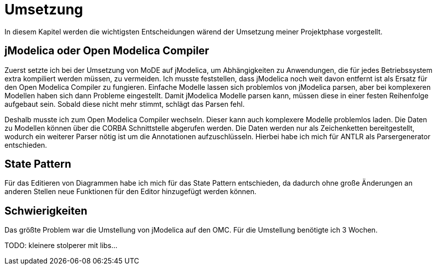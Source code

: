 
= Umsetzung

In diesem Kapitel werden die wichtigsten Entscheidungen wärend der Umsetzung meiner Projektphase vorgestellt.

== jModelica oder Open Modelica Compiler

Zuerst setzte ich bei der Umsetzung von MoDE auf jModelica, um Abhängigkeiten zu Anwendungen, die für jedes Betriebssystem extra kompiliert werden müssen, zu vermeiden. Ich musste feststellen, dass jModelica noch weit davon entfernt ist als Ersatz für den Open Modelica Compiler zu fungieren. Einfache Modelle lassen sich problemlos von jModelica parsen, aber bei komplexeren Modellen haben sich dann Probleme eingestellt. Damit jModelica Modelle parsen kann, müssen diese in einer festen Reihenfolge aufgebaut sein. Sobald diese nicht mehr stimmt, schlägt das Parsen fehl.

Deshalb musste ich zum Open Modelica Compiler wechseln. Dieser kann auch komplexere Modelle problemlos laden. Die Daten zu Modellen können über die CORBA Schnittstelle abgerufen werden. Die Daten werden nur als Zeichenketten bereitgestellt, wodurch ein weiterer Parser nötig ist um die Annotationen aufzuschlüsseln. Hierbei habe ich mich für ANTLR als Parsergenerator entschieden.

== State Pattern

Für das Editieren von Diagrammen habe ich mich für das State Pattern entschieden, da dadurch ohne große Änderungen an anderen Stellen neue Funktionen für den Editor hinzugefügt werden können.

== Schwierigkeiten

Das größte Problem war die Umstellung von jModelica auf den OMC. Für die Umstellung benötigte ich 3 Wochen.

[big red]#TODO: kleinere stolperer mit libs...#
